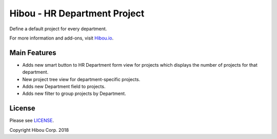 *****************************
Hibou - HR Department Project
*****************************

Define a default project for every department.

For more information and add-ons, visit `Hibou.io <https://hibou.io/>`_.


=============
Main Features
=============

* Adds new smart button to HR Department form view for projects which displays the number of projects for that department.
* New project tree view for department-specific projects.
* Adds new Department field to projects.
* Adds new filter to group projects by Department.

.. image:: https://user-images.githubusercontent.com/15882954/41183026-42afc7b4-6b2d-11e8-9531-f3e56b92b332.png
    :alt: 'Project Create'
    :width: 988
    :align: left

.. image:: https://user-images.githubusercontent.com/15882954/41183324-fa790b84-6b2e-11e8-956b-3724a4b49e56.png
    :alt: 'Department Detail'
    :width: 988
    :align: left


=======
License
=======

Please see `LICENSE <https://github.com/hibou-io/hibou-odoo-suite/blob/11.0/LICENSE>`_.

Copyright Hibou Corp. 2018
